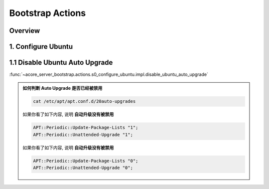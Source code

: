 Bootstrap Actions
==============================================================================


Overview
------------------------------------------------------------------------------


1. Configure Ubuntu
------------------------------------------------------------------------------


1.1 Disable Ubuntu Auto Upgrade
------------------------------------------------------------------------------
:func:`~acore_server_bootstrap.actions.s0_configure_ubuntu.impl.disable_ubuntu_auto_upgrade`

.. admonition:: 如何判断 Auto Upgrade 是否已经被禁用
    :class: note

    .. code-block:: bash

        cat /etc/apt/apt.conf.d/20auto-upgrades

    如果你看了如下内容, 说明 **自动升级没有被禁用**

    .. code-block::

        APT::Periodic::Update-Package-Lists "1";
        APT::Periodic::Unattended-Upgrade "1";

    如果你看了如下内容, 说明 **自动升级没有被禁用**

    .. code-block::

        APT::Periodic::Update-Package-Lists "0";
        APT::Periodic::Unattended-Upgrade "0";

